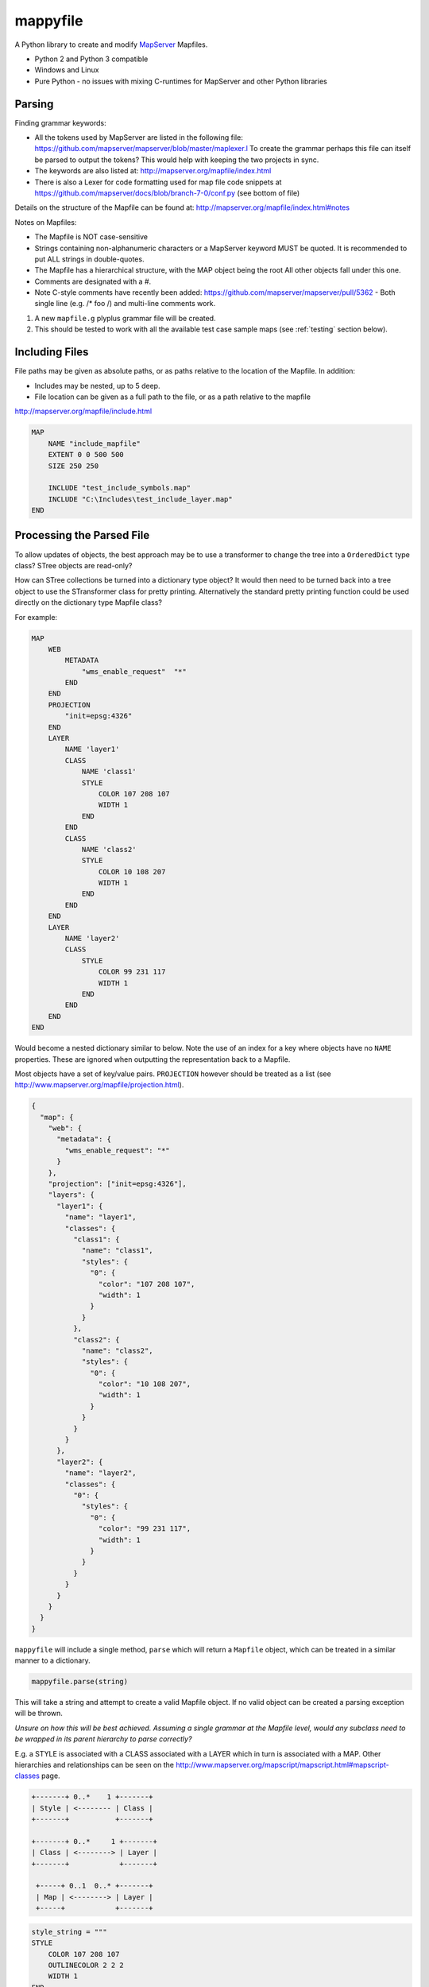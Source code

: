 ﻿mappyfile
=========

.. image:: images/roll-36697_640.png  
    :align: right
    :scale: 50 %
    
A Python library to create and modify `MapServer <http://mapserver.org/documentation.html>`_ Mapfiles. 

+ Python 2 and Python 3 compatible
+ Windows and Linux
+ Pure Python - no issues with mixing C-runtimes for MapServer and other Python libraries

Parsing
-------

Finding grammar keywords:

+ All the tokens used by MapServer are listed in the following file: https://github.com/mapserver/mapserver/blob/master/maplexer.l
  To create the grammar perhaps this file can itself be parsed to output the tokens? This would help with keeping the two projects in sync.
+ The keywords are also listed at: http://mapserver.org/mapfile/index.html
+ There is also a Lexer for code formatting used for map file code snippets at https://github.com/mapserver/docs/blob/branch-7-0/conf.py (see bottom of file)

Details on the structure of the Mapfile can be found at: http://mapserver.org/mapfile/index.html#notes

Notes on Mapfiles:

+ The Mapfile is NOT case-sensitive
+ Strings containing non-alphanumeric characters or a MapServer keyword MUST be quoted. It is recommended to put ALL strings in double-quotes.
+ The Mapfile has a hierarchical structure, with the MAP object being the root All other objects fall under this one.
+ Comments are designated with a #.
+ Note C-style comments have recently been added: https://github.com/mapserver/mapserver/pull/5362 - Both single line (e.g. /* foo /) and multi-line comments work.

#. A new ``mapfile.g`` plyplus grammar file will be created.
#. This should be tested to work with all the available test case sample maps (see :ref:`testing` section below).

Including Files
---------------

File paths may be given as absolute paths, or as paths relative to the location of the Mapfile. In addition:

+ Includes may be nested, up to 5 deep.
+ File location can be given as a full path to the file, or as a path relative to the mapfile

http://mapserver.org/mapfile/include.html

.. code-block:: mapfile

    MAP
        NAME "include_mapfile"
        EXTENT 0 0 500 500
        SIZE 250 250

        INCLUDE "test_include_symbols.map"
        INCLUDE "C:\Includes\test_include_layer.map"
    END

Processing the Parsed File
--------------------------

To allow updates of objects, the best approach may be to use a transformer to change the tree into a ``OrderedDict`` type class? STree objects are read-only? 

How can STree collections be turned into a dictionary type object? It would then need to be turned back into a tree object to use the STransformer class for pretty printing. Alternatively the standard pretty printing function could be used directly on the dictionary type Mapfile class?

For example:

.. code-block:: mapfile
   
    MAP
        WEB
            METADATA
                "wms_enable_request"  "*"
            END
        END
        PROJECTION
            "init=epsg:4326"
        END
        LAYER
            NAME 'layer1'
            CLASS
                NAME 'class1'
                STYLE
                    COLOR 107 208 107
                    WIDTH 1
                END
            END
            CLASS
                NAME 'class2'
                STYLE
                    COLOR 10 108 207
                    WIDTH 1
                END
            END			
        END
        LAYER
            NAME 'layer2'
            CLASS
                STYLE
                    COLOR 99 231 117
                    WIDTH 1
                END
            END
        END		
    END
	
Would become a nested dictionary similar to below. Note the use of an index for a key where objects have no ``NAME`` properties. These are
ignored when outputting the representation back to a Mapfile. 

Most objects have a set of key/value pairs. ``PROJECTION`` however should be treated as a list (see http://www.mapserver.org/mapfile/projection.html).

.. code-block:: python

    {
      "map": {
        "web": {
          "metadata": {
            "wms_enable_request": "*"
          }
        },       
        "projection": ["init=epsg:4326"],      
        "layers": {
          "layer1": {
            "name": "layer1",
            "classes": {
              "class1": {
                "name": "class1", 
                "styles": {
                  "0": {
                    "color": "107 208 107", 
                    "width": 1
                  }
                }
              }, 
              "class2": {
                "name": "class2", 
                "styles": {
                  "0": {
                    "color": "10 108 207", 
                    "width": 1
                  }
                }
              }
            }
          }, 
          "layer2": {
            "name": "layer2",
            "classes": {
              "0": {
                "styles": {
                  "0": {
                    "color": "99 231 117", 
                    "width": 1
                  }
                }
              }
            }
          }
        }
      }
    }

``mappyfile`` will include a single method, ``parse`` which will return a ``Mapfile`` object, which can be treated in a similar manner to a dictionary.

.. code-block:: python

    mappyfile.parse(string)

This will take a string and attempt to create a valid Mapfile object. If no valid object can be created a parsing exception will be thrown.

*Unsure on how this will be best achieved. Assuming a single grammar at the Mapfile level, would any subclass need to be wrapped in its parent hierarchy to parse correctly?*

E.g. a STYLE is associated with a CLASS associated with a LAYER which in turn is associated with a MAP. Other hierarchies and relationships can be seen
on the http://www.mapserver.org/mapscript/mapscript.html#mapscript-classes page.

.. code-block:: bat

    +-------+ 0..*    1 +-------+
    | Style | <-------- | Class |
    +-------+           +-------+

    +-------+ 0..*     1 +-------+
    | Class | <--------> | Layer |
    +-------+            +-------+

     +-----+ 0..1  0..* +-------+
     | Map | <--------> | Layer |
     +-----+            +-------+

.. code-block:: python

    style_string = """
    STYLE
        COLOR 107 208 107
        OUTLINECOLOR 2 2 2
        WIDTH 1
    END
    """

    new_class = mappyfile.parse(style_string)

*Would the library need to take care of this by wrapping the string in a CLASS, LAYER, and MAP keywords to parse correctly?*

*If so would each need to be a separate method e.g. mappyfile.parse_layer, mappyfile.parse_class etc. ?*

For objects that can have multiple instances in a Mapfile, they will be stored as a OrderedDict of Dicts (as order is important).
The NAME value will be used for the key. If this is not present then the index can be used. 

See http://stackoverflow.com/a/4391722/179520 for making these iterators. 

.. code-block:: python

	# depending on if an iterator approach is used may need to do something like the below
	layer1 = list(d.items())[0] # for Python 3 - http://stackoverflow.com/questions/10058140/accessing-items-in-a-ordereddict

May make use of https://github.com/bcj/AttrDict to allow property-like access to dictionary objects. 
	
API Examples
------------

The API is based on Python's configparser API.
https://docs.python.org/3/library/configparser.html#mapping-protocol-access

+ all keys will be lower case
+ all values will be returned as strings by default from the parsing?

Accessing Values
++++++++++++++++

.. code-block:: python

    import mappyfile

    mf = r"C:\MapFiles\example.map"
    mapfile = mappyfile.parse(mf) # will accept a filename or a string

    # print the map name
    print(mapfile["name"]) # would output "MyMap"
    
    # access layers
    layers = mapfile["layers"]
    layer1 = layers[0] # access by index
	
    layer2 = layers["layer2"] # access by layer NAME property
	
    # access classes in a layer
    classes = layer1["classes"]

    for c in classes:
        print(c["name"])

Modifying Values
++++++++++++++++

.. code-block:: python

    import mappyfile

    mf = r"C:\MapFiles\example.map"
    mapfile = mappyfile.parse(mf)

    # update the map name
    mapfile["name"] = "MyMap"

    # update the error file path in the map config section
    # note key names will always need to be lower case
    mapfile["config"]["ms_errorfile"] = "/ms4w/tmp/ms_error.txt"

    layer = layers.items()[0]
    layer["name"] = "MyLayer"

Adding Items
++++++++++++

Adding a new layer:

.. code-block:: python

    layers = mapfile["layers"]

    new_layer_string = """
    LAYER
        NAME 'land'
        TYPE POLYGON
        DATA '../data/vector/naturalearth/ne_110m_land'
        CLASS
            STYLE
                COLOR 107 208 107
                OUTLINECOLOR 2 2 2
                WIDTH 1
            END
        END
    END
    """

    new_layer = mappyfile.parse(new_layer_string)
    layers.insert(0, new_layer) # can insert the new layer at any index

Adding a new class to a layer:

.. code-block:: python

    layers = mapfile["layers"]
    layer = layers.items()[0]

    new_class_string = """
    CLASS
        STYLE
            COLOR 107 208 107
            OUTLINECOLOR 2 2 2
            WIDTH 1
        END
    END
    """

    new_class = mappyfile.parse(new_class_string)
    layer["classes"].insert(1, new_class) # can insert the new class at any index

Multiple objects can also be parsed: 

.. code-block:: python

    layers = mapfile["layers"]
    layer = layers.items()[0]

    new_styles_string = """
    STYLE
            COLOR 107 208 107
            OUTLINECOLOR 2 2 2
            WIDTH 1
    END
    STYLE
            COLOR 99 231 117
            OUTLINECOLOR 2 2 2
            WIDTH 1
    END	
    """

    new_class = mappyfile.parse(new_styles_string)
    layer["classes"].items.insert(1, new_class) # can insert the new class at any index
	
Pretty Printing
+++++++++++++++

+ Any ``INCLUDE`` directives will have been parsed and treated as part of the original Mapfile so there will never be any ``INCLUDE`` keywords in the output
+ Should there be an option to include or remove comments?
+ Should the indentation be available as an option? E.g. 2 or 4 spaces?

Taking an input similar to below:

.. code-block:: mapfile

    MAP
    WEB
    METADATA
    "wms_enable_request"  "*"
    END
    END
    PROJECTION
    "init=epsg:4326"
    END

    # START OF THE LAYER DEFINITION
    LAYER
    NAME 'land'
    TYPE POLYGON
    DATA '../data/vector/naturalearth/ne_110m_land'
    # START OF THE CLASS DEFINITION
    CLASS
    # START OF THE STYLE DEFINITION
    STYLE
    COLOR 107 208 107
    OUTLINECOLOR 2 2 2
    WIDTH 1
    END
    END
    END
    END

``mappyfile`` will output a nicely indented version.

.. code-block:: python

    mf = r"C:\Mapfiles\example.map"
    mapfile = mappyfile.parse(mf)

    with open('compact.map', 'w') as mf2:
        mapfile.write(mf2, indent=4, with_comments=False)
        
Output:

.. code-block:: mapfile

    MAP
        WEB
            METADATA
                "wms_enable_request"  "*"
            END
        END
        PROJECTION
            "init=epsg:4326"
        END

        LAYER
            NAME 'land'
            TYPE POLYGON
            DATA '../data/vector/naturalearth/ne_110m_land'
            CLASS
                STYLE
                    COLOR 107 208 107
                    OUTLINECOLOR 2 2 2
                    WIDTH 1
                END
            END
        END
    END
    
Hierarchy
---------

http://mapserver.org/mapscript/mapscript.html#mapscript-classes

Once a Mapfile can be parsed a nice diagram showing the full structure of a Mapfile can be generated similar to the one at https://github.com/erezsh/plyplus#working-with-the-python-ast-using-the-builtin-python-grammar:

.. image:: images/calling_popen.png    

.. _testing:

Testing
-------

Testing - there are many sample Mapfiles available in the testing suite of MapServer:

+ https://github.com/mapserver/mapserver/tree/master/msautotest/misc
+ https://github.com/mapserver/mapserver/tree/master/msautotest/wxs
+ https://github.com/mapserver/mapserver/tree/master/msautotest/renderers
+ https://github.com/mapserver/mapserver/tree/master/msautotest/gdal

These have been downloaded and added to the ``/tests`` folder. This folder also contains a script to download these files again in the future.
